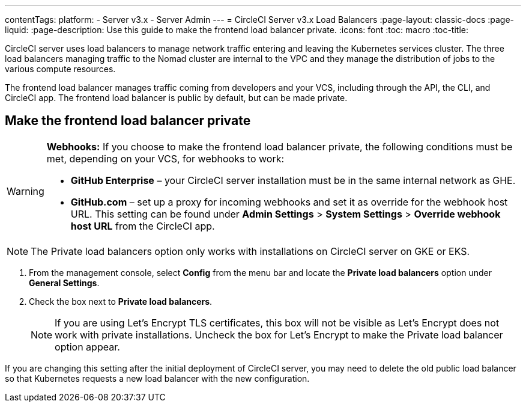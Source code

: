 ---
contentTags: 
  platform:
  - Server v3.x
  - Server Admin
---
= CircleCI Server v3.x Load Balancers
:page-layout: classic-docs
:page-liquid:
:page-description: Use this guide to make the frontend load balancer private.
:icons: font
:toc: macro
:toc-title:

CircleCI server uses load balancers to manage network traffic entering and leaving the Kubernetes services cluster. The three load balancers managing traffic to the Nomad cluster are internal to the VPC and they manage the distribution of jobs to the various compute resources. 

The frontend load balancer manages traffic coming from developers and your VCS, including through the API, the CLI, and CircleCI app. The frontend load balancer is public by default, but can be made private.

== Make the frontend load balancer private

[WARNING]
==== 
**Webhooks:** If you choose to make the frontend load balancer private, the following conditions must be met, depending on your VCS, for webhooks to work: 

* **GitHub Enterprise** – your CircleCI server installation must be in the same internal network as GHE. 
* **GitHub.com** – set up a proxy for incoming webhooks and set it as override for the webhook host URL. This setting can be found under **Admin Settings** > **System Settings** > **Override webhook host URL** from the CircleCI app.
====

NOTE: The Private load balancers option only works with installations on CircleCI server on GKE or EKS.

. From the management console, select **Config** from the menu bar and locate the **Private load balancers** option under **General Settings**.

. Check the box next to **Private load balancers**.
+
NOTE: If you are using Let's Encrypt TLS certificates, this box will not be visible as Let's Encrypt does not work with private installations. Uncheck the box for Let's Encrypt to make the Private load balancer option appear.

If you are changing this setting after the initial deployment of CircleCI server, you may need to delete the old public load balancer so that Kubernetes requests a new load balancer with the new configuration.
